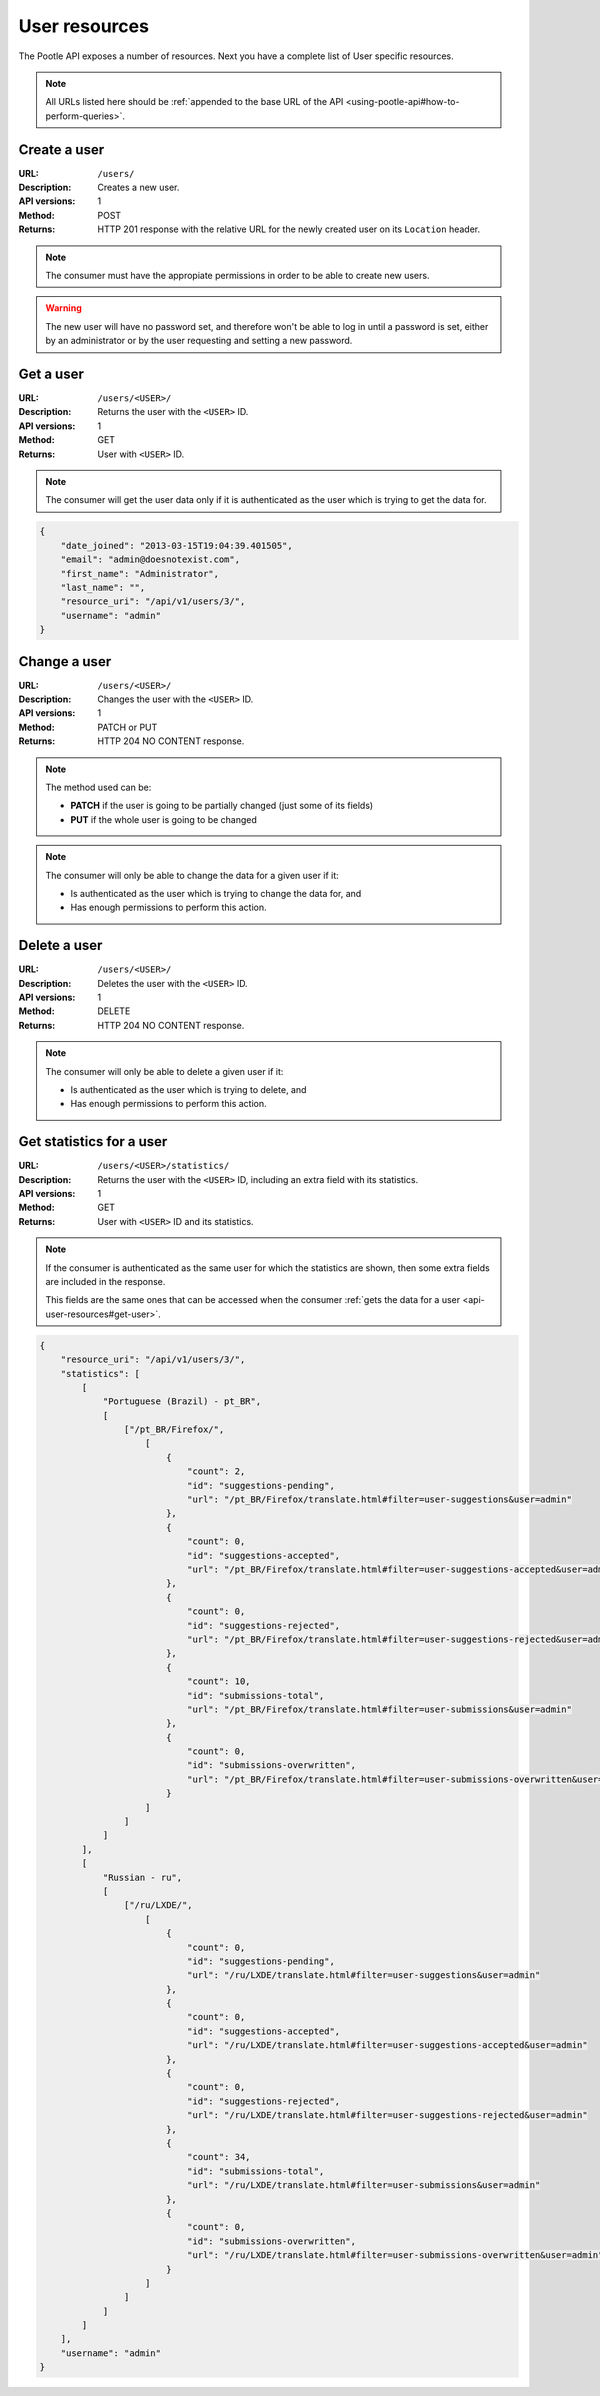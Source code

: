 .. _api-user-resources:

User resources
**************

The Pootle API exposes a number of resources. Next you have a complete list of
User specific resources.

.. note:: All URLs listed here should be :ref:`appended to the base URL of the
   API <using-pootle-api#how-to-perform-queries>`.


.. _api-user-resources#create-user:

Create a user
=============

:URL: ``/users/``
:Description: Creates a new user.
:API versions: 1
:Method: POST
:Returns: HTTP 201 response with the relative URL for the newly created user
          on its ``Location`` header.

.. note:: The consumer must have the appropiate permissions in order to be able
   to create new users.

.. warning:: The new user will have no password set, and therefore won't be
   able to log in until a password is set, either by an administrator or by the
   user requesting and setting a new password.


.. _api-user-resources#get-user:

Get a user
==========

:URL: ``/users/<USER>/``
:Description: Returns the user with the ``<USER>`` ID.
:API versions: 1
:Method: GET
:Returns: User with ``<USER>`` ID.

.. note:: The consumer will get the user data only if it is authenticated as
   the user which is trying to get the data for.

.. code-block:: json

    {
        "date_joined": "2013-03-15T19:04:39.401505",
        "email": "admin@doesnotexist.com",
        "first_name": "Administrator",
        "last_name": "",
        "resource_uri": "/api/v1/users/3/",
        "username": "admin"
    }


.. _api-user-resources#change-user:

Change a user
=============

:URL: ``/users/<USER>/``
:Description: Changes the user with the ``<USER>`` ID.
:API versions: 1
:Method: PATCH or PUT
:Returns: HTTP 204 NO CONTENT response.

.. note:: The method used can be:

   * **PATCH** if the user is going to be partially changed (just some of its
     fields)
   * **PUT** if the whole user is going to be changed

.. note:: The consumer will only be able to change the data for a given user if
   it:

   * Is authenticated as the user which is trying to change the data for, and
   * Has enough permissions to perform this action.


.. _api-user-resources#delete-user:

Delete a user
=============

:URL: ``/users/<USER>/``
:Description: Deletes the user with the ``<USER>`` ID.
:API versions: 1
:Method: DELETE
:Returns: HTTP 204 NO CONTENT response.

.. note:: The consumer will only be able to delete a given user if it:

   * Is authenticated as the user which is trying to delete, and
   * Has enough permissions to perform this action.


.. _api-user-resources#get-user-statistics:

Get statistics for a user
=========================

:URL: ``/users/<USER>/statistics/``
:Description: Returns the user with the ``<USER>`` ID, including an extra field
              with its statistics.
:API versions: 1
:Method: GET
:Returns: User with ``<USER>`` ID and its statistics.

.. note:: If the consumer is authenticated as the same user for which the
   statistics are shown, then some extra fields are included in the response.

   This fields are the same ones that can be accessed when the consumer
   :ref:`gets the data for a user <api-user-resources#get-user>`.

.. code-block:: json

    {
        "resource_uri": "/api/v1/users/3/",
        "statistics": [
            [
                "Portuguese (Brazil) - pt_BR",
                [
                    ["/pt_BR/Firefox/",
                        [
                            {
                                "count": 2,
                                "id": "suggestions-pending",
                                "url": "/pt_BR/Firefox/translate.html#filter=user-suggestions&user=admin"
                            },
                            {
                                "count": 0,
                                "id": "suggestions-accepted",
                                "url": "/pt_BR/Firefox/translate.html#filter=user-suggestions-accepted&user=admin"
                            },
                            {
                                "count": 0,
                                "id": "suggestions-rejected",
                                "url": "/pt_BR/Firefox/translate.html#filter=user-suggestions-rejected&user=admin"
                            },
                            {
                                "count": 10,
                                "id": "submissions-total",
                                "url": "/pt_BR/Firefox/translate.html#filter=user-submissions&user=admin"
                            },
                            {
                                "count": 0,
                                "id": "submissions-overwritten",
                                "url": "/pt_BR/Firefox/translate.html#filter=user-submissions-overwritten&user=admin"
                            }
                        ]
                    ]
                ]
            ],
            [
                "Russian - ru",
                [
                    ["/ru/LXDE/",
                        [
                            {
                                "count": 0,
                                "id": "suggestions-pending",
                                "url": "/ru/LXDE/translate.html#filter=user-suggestions&user=admin"
                            },
                            {
                                "count": 0,
                                "id": "suggestions-accepted",
                                "url": "/ru/LXDE/translate.html#filter=user-suggestions-accepted&user=admin"
                            },
                            {
                                "count": 0,
                                "id": "suggestions-rejected",
                                "url": "/ru/LXDE/translate.html#filter=user-suggestions-rejected&user=admin"
                            },
                            {
                                "count": 34,
                                "id": "submissions-total",
                                "url": "/ru/LXDE/translate.html#filter=user-submissions&user=admin"
                            },
                            {
                                "count": 0,
                                "id": "submissions-overwritten",
                                "url": "/ru/LXDE/translate.html#filter=user-submissions-overwritten&user=admin"
                            }
                        ]
                    ]
                ]
            ]
        ],
        "username": "admin"
    }
